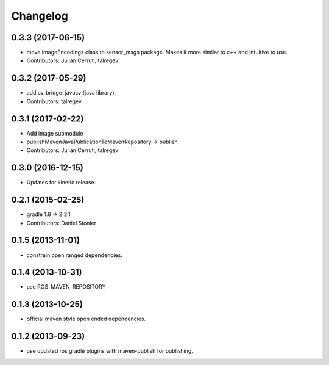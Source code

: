 Changelog
=========

0.3.3 (2017-06-15)
------------------
* move ImageEncodings class to sensor_msgs package. Makes it more similar to c++ and intuitive to use.
* Contributors: Julian Cerruti, talregev

0.3.2 (2017-05-29)
------------------
* add cv_bridge_javacv (java library).
* Contributors: talregev

0.3.1 (2017-02-22)
------------------
* Add image submodule
* publishMavenJavaPublicationToMavenRepository -> publish
* Contributors: Julian Cerruti, talregev

0.3.0 (2016-12-15)
------------------
* Updates for kinetic release.

0.2.1 (2015-02-25)
------------------
* gradle 1.8 -> 2.2.1
* Contributors: Daniel Stonier

0.1.5 (2013-11-01)
------------------
* constrain open ranged dependencies.

0.1.4 (2013-10-31)
------------------
* use ROS_MAVEN_REPOSITORY

0.1.3 (2013-10-25)
------------------
* official maven style open ended dependencies.

0.1.2 (2013-09-23)
------------------
* use updated ros gradle plugins with maven-publish for publishing.
